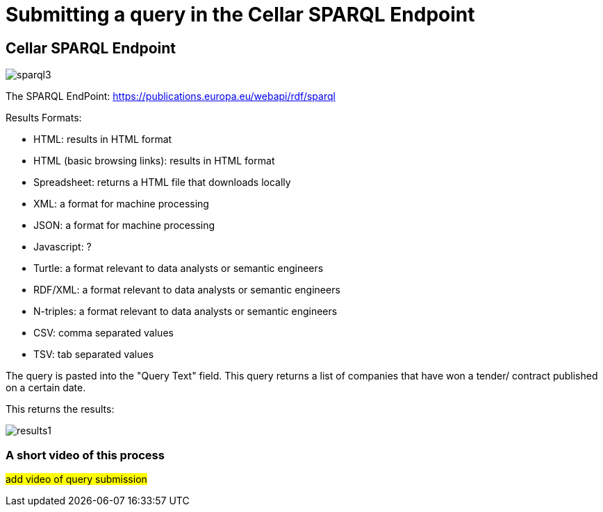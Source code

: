 = Submitting a query in the Cellar SPARQL Endpoint

== Cellar SPARQL Endpoint

image::sparql3.png[]

The SPARQL EndPoint: https://publications.europa.eu/webapi/rdf/sparql

Results Formats:

* HTML: results in HTML format

* HTML (basic browsing links): results in HTML format

* Spreadsheet: returns a HTML file that downloads locally

* XML: a format for machine processing

* JSON: a format for machine processing

* Javascript: ?

* Turtle: a format relevant to data analysts or semantic engineers

* RDF/XML: a format relevant to data analysts or semantic engineers

* N-triples: a format relevant to data analysts or semantic engineers

* CSV: comma separated values

* TSV: tab separated values

The query is pasted into the "Query Text" field. This query returns a list of companies that have won a tender/ contract published on a certain date.

This returns the results:

image::results1.png[]

=== A short video of this process

#add video of query submission#